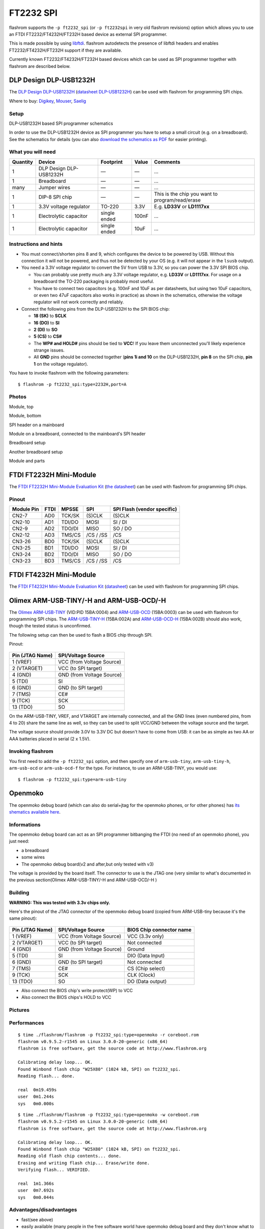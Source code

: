 ==========
FT2232 SPI
==========

flashrom supports the ``-p ft2232_spi`` (or ``-p ft2232spi`` in very old flashrom revisions) option
which allows you to use an FTDI FT2232/FT4232H/FT232H based device as external SPI programmer.

This is made possible by using `libftdi <http://www.intra2net.com/en/developer/libftdi/>`_.
flashrom autodetects the presence of libftdi headers and enables FT2232/FT4232H/FT232H support if they are available.

Currently known FT2232/FT4232H/FT232H based devices which can be used as SPI programmer
together with flashrom are described below.

DLP Design DLP-USB1232H
=======================

The `DLP Design DLP-USB1232H <http://www.dlpdesign.com/usb/usb1232h.shtml>`_
(`datasheet DLP-USB1232H <http://www.dlpdesign.com/usb1232h-ds-v13.pdf>`_) can be used with flashrom
for programming SPI chips.

Where to buy: `Digikey <https://www.digikey.com/>`_,
`Mouser <https://www.mouser.de/ProductDetail/?qs=sGAEpiMZZMt/5FJRvmqHBjWi/VTYGDW6>`_,
`Saelig <https://www.saelig.com/product/UB068.htm>`_

Setup
-----

DLP-USB1232H based SPI programmer schematics

.. image:: Dlp_usb1232h_spi_programmer.jpg

In order to use the DLP-USB1232H device as SPI programmer you have to setup a small circuit
(e.g. on a breadboard). See the schematics for details (you can also
`download the schematics as PDF <http://www.coreboot.org/images/2/26/Dlp_usb1232h_spi_programmer.pdf>`_
for easier printing).

What you will need
------------------

=============== ======================= =============   ======  ===============================================
Quantity	Device			Footprint	Value	Comments
=============== ======================= =============	======	===============================================
1		DLP Design DLP-USB1232H —		—	...
1		Breadboard		—		—	...
many		Jumper wires		—		—	...
1		DIP-8 SPI chip		—		—	This is the chip you want to program/read/erase
1		3.3V voltage regulator	TO-220		3.3V	E.g. **LD33V** or **LD1117xx**
1		Electrolytic capacitor	single ended	100nF	...
1		Electrolytic capacitor	single ended	10uF	...
=============== ======================= =============   ======  ===============================================

Instructions and hints
----------------------

* You must connect/shorten pins 8 and 9, which configures the device to be powered by USB.
  Without this connection it will not be powered, and thus not be detected by your OS
  (e.g. it will not appear in the ``lsusb`` output).

* You need a 3.3V voltage regulator to convert the 5V from USB to 3.3V,
  so you can power the 3.3V SPI BIOS chip.

  * You can probably use pretty much any 3.3V voltage regulator, e.g. **LD33V** or **LD1117xx**.
    For usage on a breadboard the TO-220 packaging is probably most useful.
  * You have to connect two capacitors (e.g. 100nF and 10uF as per datasheets,
    but using two 10uF capacitors, or even two 47uF capacitors also works in practice) as shown in the schematics,
    otherwise the voltage regulator will not work correctly and reliably.

* Connect the following pins from the DLP-USB1232H to the SPI BIOS chip:

  * **18 (SK)** to **SCLK**
  * **16 (DO)** to **SI**
  * **2 (DI)** to **SO**
  * **5 (CS)** to **CS#**
  * The **WP# and HOLD#** pins should be tied to **VCC**! If you leave them unconnected
    you'll likely experience strange issues.
  * All **GND** pins should be connected together (**pins 1i and 10** on the DLP-USB1232H,
    **pin 8** on the SPI chip, **pin 1** on the voltage regulator).

You have to invoke flashrom with the following parameters::

  $ flashrom -p ft2232_spi:type=2232H,port=A

Photos
------

Module, top

.. image:: Dlp_usb1232h_side.jpg


Module, bottom

.. image:: Dlp_usb1232h_bottom.jpg


SPI header on a mainboard

.. image:: Via_epia_m700_bios.jpg


Module on a breadboard, connected to the mainboard's SPI header

.. image:: Via_epia_m700_programer.jpg


Breadboard setup

.. image:: Ft2232spi_programer.jpg


Another breadboard setup

.. image:: Dlp_usb1232h_spi_programmer_breadboard_1.jpg


Module and parts

.. image:: Dlp_usb1232h_spi_programmer_breadboard_2.jpg

FTDI FT2232H Mini-Module
========================

The `FTDI FT2232H Mini-Module Evaluation Kit <http://www.ftdichip.com/Products/Modules/DevelopmentModules.htm#FT2232H%20Mini%20Module>`_
(`the datasheet <http://www.ftdichip.com/Support/Documents/DataSheets/Modules/DS_FT2232H_Mini_Module.pdf>`_)
can be used with flashrom for programming SPI chips.

Pinout
------

=============== ======= ======= =============== ===========================
Module Pin	FTDI	MPSSE	SPI		SPI Flash (vendor specific)
=============== ======= ======= =============== ===========================
CN2-7		AD0	TCK/SK	(S)CLK		(S)CLK
CN2-10		AD1	TDI/DO	MOSI		SI / DI
CN2-9		AD2	TDO/DI	MISO		SO / DO
CN2-12		AD3	TMS/CS	/CS / /SS	/CS
CN3-26		BD0	TCK/SK	(S)CLK		(S)CLK
CN3-25		BD1	TDI/DO	MOSI		SI / DI
CN3-24		BD2	TDO/DI	MISO		SO / DO
CN3-23		BD3	TMS/CS	/CS / /SS	/CS
=============== ======= ======= =============== ===========================

FTDI FT4232H Mini-Module
========================

The `FTDI FT4232H Mini-Module Evaluation Kit <http://www.ftdichip.com/Products/Modules/DevelopmentModules.htm#FT4232H%20Mini%20Module>`_
(`datasheet <http://www.ftdichip.com/Support/Documents/DataSheets/Modules/DS_FT4232H_Mini_Module.pdf>`_)
can be used with flashrom for programming SPI chips.

Olimex ARM-USB-TINY/-H and ARM-USB-OCD/-H
=========================================

The `Olimex <http://www.olimex.com/dev/index.html>`_ `ARM-USB-TINY <http://www.olimex.com/dev/arm-usb-tiny.html>`_
(VID:PID 15BA:0004) and `ARM-USB-OCD <http://www.olimex.com/dev/arm-usb-ocd.html>`_ (15BA:0003)
can be used with flashrom for programming SPI chips.
The `ARM-USB-TINY-H <http://www.olimex.com/dev/arm-usb-tiny-h.html>`_ (15BA:002A)
and `ARM-USB-OCD-H <http://www.olimex.com/dev/arm-usb-ocd-h.html>`_ (15BA:002B) should also work,
though the tested status is unconfirmed.

The following setup can then be used to flash a BIOS chip through SPI.

Pinout:

 .. image:: ARM-USB-TINY_pinout.png

=============== =========================
Pin (JTAG Name)	SPI/Voltage Source
=============== =========================
1 (VREF)	VCC (from Voltage Source)
2 (VTARGET)	VCC (to SPI target)
4 (GND)		GND (from Voltage Source)
5 (TDI)		SI
6 (GND)		GND (to SPI target)
7 (TMS)		CE#
9 (TCK)		SCK
13 (TDO)	SO
=============== =========================

On the ARM-USB-TINY, VREF, and VTARGET are internally connected, and all the GND lines
(even numbered pins, from 4 to 20) share the same line as well, so they can be used
to split VCC/GND between the voltage source and the target.

The voltage source should provide 3.0V to 3.3V DC but doesn't have to come from USB:
it can be as simple as two AA or AAA batteries placed in serial (2 x 1.5V).

Invoking flashrom
-----------------

You first need to add the ``-p ft2232_spi`` option, and then specify one of ``arm-usb-tiny``,
``arm-usb-tiny-h``, ``arm-usb-ocd`` or ``arm-usb-ocd-f`` for the type.
For instance, to use an ARM-USB-TINY, you would use::

  $ flashrom -p ft2232_spi:type=arm-usb-tiny

Openmoko
========

The openmoko debug board (which can also do serial+jtag for the openmoko phones, or for other phones)
has `its shematics available here <http://people.openmoko.org/joerg/schematics/debug_board/OpenMoKo_Debug_Board_V3_MP.pdf>`_.

Informations
------------

The openmoko debug board can act as an SPI programmer bitbanging the FTDI
(no need of an openmoko phone), you just need:

* a breadboard
* some wires
* The openmoko debug board(v2 and after,but only tested with v3)

The voltage is provided by the board itself. The connector to use is the JTAG one
(very similar to what's documented in the previous section(Olimex ARM-USB-TINY/-H and ARM-USB-OCD/-H )

Building
--------

**WARNING: This was tested with 3.3v chips only.**

Here's the pinout of the JTAG connector of the openmoko debug board
(copied from ARM-USB-tiny because it's the same pinout):

 .. image:: ARM-USB-TINY_pinout.png

=============== =============================== ========================
Pin (JTAG Name)	SPI/Voltage Source		BIOS Chip connector name
=============== =============================== ========================
1 (VREF)	VCC (from Voltage Source)	VCC (3.3v only)
2 (VTARGET)	VCC (to SPI target)		Not connected
4 (GND)		GND (from Voltage Source)	Ground
5 (TDI)		SI				DIO (Data Input)
6 (GND)		GND (to SPI target)		Not connected
7 (TMS)		CE#				CS (Chip select)
9 (TCK)		SCK				CLK (Clock)
13 (TDO)	SO				DO (Data output)
=============== =============================== ========================

* Also connect the BIOS chip's write protect(WP) to VCC

* Also connect the BIOS chips's HOLD to VCC

Pictures
--------

.. image:: Openmoko_0001.jpg

.. image:: Openmoko_0002.jpg

.. image:: Openmoko_0003.jpg

Performances
------------

::

  $ time ./flashrom/flashrom -p ft2232_spi:type=openmoko -r coreboot.rom
  flashrom v0.9.5.2-r1545 on Linux 3.0.0-20-generic (x86_64)
  flashrom is free software, get the source code at http://www.flashrom.org

  Calibrating delay loop... OK.
  Found Winbond flash chip "W25X80" (1024 kB, SPI) on ft2232_spi.
  Reading flash... done.

  real	0m19.459s
  user	0m1.244s
  sys	0m0.000s

::

  $ time ./flashrom/flashrom -p ft2232_spi:type=openmoko -w coreboot.rom
  flashrom v0.9.5.2-r1545 on Linux 3.0.0-20-generic (x86_64)
  flashrom is free software, get the source code at http://www.flashrom.org

  Calibrating delay loop... OK.
  Found Winbond flash chip "W25X80" (1024 kB, SPI) on ft2232_spi.
  Reading old flash chip contents... done.
  Erasing and writing flash chip... Erase/write done.
  Verifying flash... VERIFIED.

  real	1m1.366s
  user	0m7.692s
  sys	0m0.044s

Advantages/disadvantages
------------------------

* fast(see above)

* easily available (many people in the free software world have openmoko debug board
  and they don't know what to do with them), can still be bought

* stable

* SPI only

Generic Pinout
==============

There are many more simple modules that feature the FT*232H.
Actual pinouts depend on each module, the FTDI names map to SPI as follows:

=============== ======= =============== ===========================
Pin Name	MPSSE	SPI		SPI Flash (vendor specific)
=============== ======= =============== ===========================
DBUS0		TCK/SK	(S)CLK		(S)CLK
DBUS1		TDI/DO	MOSI		SI / DI
DBUS2		TDO/DI	MISO		SO / DO
DBUS3		TMS/CS	/CS / /SS	/CS
=============== ======= =============== ===========================

